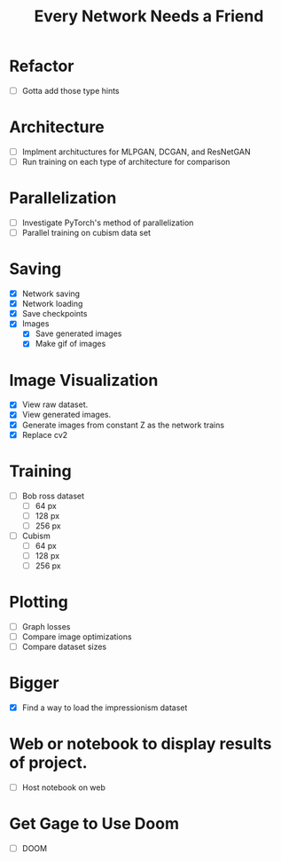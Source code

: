 #+TITLE: Every Network Needs a Friend

* Refactor
 - [ ] Gotta add those type hints

* Architecture
 - [ ] Implment archituctures for MLPGAN, DCGAN, and ResNetGAN
 - [ ] Run training on each type of architecture for comparison

* Parallelization
 - [ ] Investigate PyTorch's method of parallelization
 - [ ] Parallel training on cubism data set

* Saving
- [X] Network saving
- [X] Network loading
- [X] Save checkpoints
- [X] Images
  - [X] Save generated images
  - [X] Make gif of images

* Image Visualization
- [X] View raw dataset.
- [X] View generated images.
- [X] Generate images from constant Z as the network trains
- [X] Replace cv2
  
* Training
- [ ] Bob ross dataset
  - [ ] 64 px
  - [ ] 128 px
  - [ ] 256 px
- [ ] Cubism
  - [ ] 64 px
  - [ ] 128 px
  - [ ] 256 px

* Plotting
- [ ] Graph losses
- [ ] Compare image optimizations
- [ ] Compare dataset sizes

* Bigger
- [X] Find a way to load the impressionism dataset

* Web or notebook to display results of project.
- [ ] Host notebook on web
 
* Get Gage to Use Doom
- [ ] DOOM
